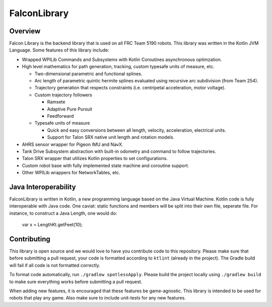 FalconLibrary
=============

Overview
--------

Falcon Library is the backend library that is used on all FRC Team 5190
robots. This library was written in the Kotlin JVM Language. Some
features of this library include:

-  Wrapped WPILib Commands and Subsystems with Kotlin Coroutines
   asynchronous optimzation.

-  High level mathematics for path generation, tracking, custom typesafe
   units of measure, etc.

   -  Two-dimensional parametric and functional splines.
   -  Arc length of parametric quintic hermite splines evaluated using
      recursive arc subdivision (from Team 254).
   -  Trajectory generation that respects constraints (i.e. centripetal
      acceleration, motor voltage).
   -  Custom trajectory followers

      -  Ramsete
      -  Adaptive Pure Pursuit
      -  Feedforward

   -  Typesafe units of measure

      -  Quick and easy conversions between all length, velocity,
         acceleration, electrical units.
      -  Support for Talon SRX native unit length and rotation models.

-  AHRS sensor wrapper for Pigeon IMU and NavX.

-  Tank Drive Subsystem abstraction with built-in odometry and command
   to follow trajectories.

-  Talon SRX wrapper that utilizes Kotlin properties to set
   configurations.

-  Custom robot base with fully implemented state machine and coroutine
   support.

-  Other WPILib wrappers for NetworkTables, etc.

Java Interoperability
-----------------------

FalconLibrary is written in Kotlin, a new programming language based
on the Java Virtual Machine. Kotlin code is fully interoperable with
Java code. One caviat: static functions and members will be split
into their own file, seperate file. For instance, to construct a Java
Length, one would do:

   var x = LengthKt.getFeet(10);

Contributing
------------

This library is open source and we would love to have you contribute
code to this repository. Please make sure that before submitting a pull
request, your code is formatted according to ``ktlint`` (already in the
project). The Gradle build will fail if all code is not formatted
correctly.

To format code automatically, run ``./gradlew spotlessApply``. Please
build the project locally using ``./gradlew build`` to make sure
everything works before submitting a pull request.

When adding new features, it is encouraged that these features be
game-agnostic. This library is intended to be used for robots that play
any game. Also make sure to include unit-tests for any new features.
